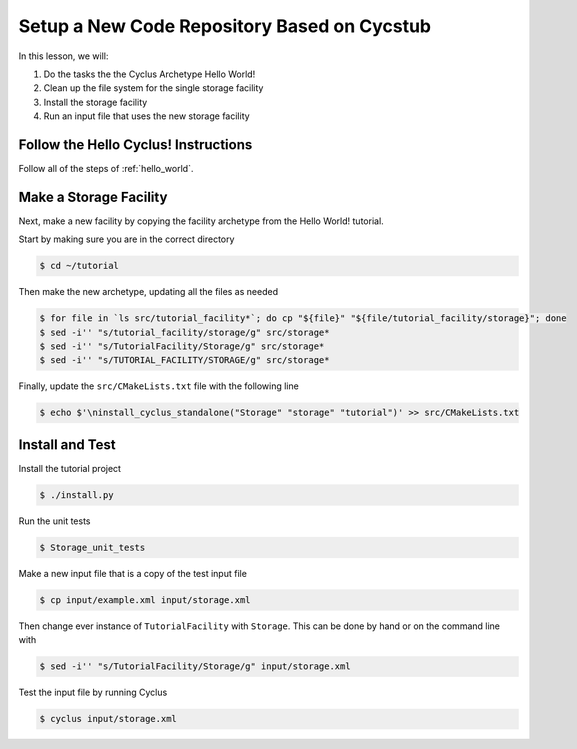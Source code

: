 Setup a New Code Repository Based on Cycstub
==============================================

In this lesson, we will:

1. Do the tasks the the Cyclus Archetype Hello World!
2. Clean up the file system for the single storage facility
3. Install the storage facility 
4. Run an input file that uses the new storage facility

Follow the Hello Cyclus! Instructions
---------------------------------------------------

Follow all of the steps of :ref:`hello_world`.

Make a Storage Facility
------------------------------------------

Next, make a new facility by copying the facility archetype from the Hello World! tutorial. 

Start by making sure you are in the correct directory

.. code-block:: console

    $ cd ~/tutorial

Then make the new archetype, updating all the files as needed

.. code-block:: console

    $ for file in `ls src/tutorial_facility*`; do cp "${file}" "${file/tutorial_facility/storage}"; done
    $ sed -i'' "s/tutorial_facility/storage/g" src/storage*
    $ sed -i'' "s/TutorialFacility/Storage/g" src/storage*
    $ sed -i'' "s/TUTORIAL_FACILITY/STORAGE/g" src/storage*

Finally, update the ``src/CMakeLists.txt`` file with the following line

.. code-block:: console

    $ echo $'\ninstall_cyclus_standalone("Storage" "storage" "tutorial")' >> src/CMakeLists.txt


Install and Test
----------------------------------

Install the tutorial project

.. code-block:: console

    $ ./install.py

Run the unit tests

.. code-block:: console

    $ Storage_unit_tests

Make a new input file that is a copy of the test input file 

.. code-block:: console

    $ cp input/example.xml input/storage.xml

Then change ever instance of ``TutorialFacility`` with ``Storage``. This can be
done by hand or on the command line with

.. code-block:: console

    $ sed -i'' "s/TutorialFacility/Storage/g" input/storage.xml

Test the input file by running Cyclus

.. code-block:: console

    $ cyclus input/storage.xml